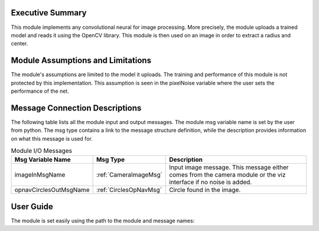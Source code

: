 Executive Summary
-----------------
This module implements any convolutional neural for image processing. More precisely, the module uploads a trained model
and reads it using the OpenCV library. This module is then used on an image in order to extract a radius and center.

Module Assumptions and Limitations
----------------------------------
The module's assumptions are limited to the model it uploads. The training and performance of this module is not
protected by this implementation. This assumption is seen in the pixelNoise variable where the user sets the
performance of the net. 

Message Connection Descriptions
-------------------------------
The following table lists all the module input and output messages.  The module msg variable name is set by the user from python.  The msg type contains a link to the message structure definition, while the description provides information on what this message is used for.



.. table:: Module I/O Messages
    :widths: 25 25 100

    +-----------------------+---------------------------------+---------------------------------------------------+
    | Msg Variable Name     | Msg Type                        | Description                                       |
    +=======================+=================================+===================================================+
    | imageInMsgName        | :ref:`CameraImageMsg`           | Input image message.                              |
    |                       |                                 | This message either comes from the camera module  |
    |                       |                                 | or the viz interface if no noise is added.        |
    +-----------------------+---------------------------------+---------------------------------------------------+
    | opnavCirclesOutMsgName| :ref:`CirclesOpNavMsg`          | Circle found in the image.                        |
    +-----------------------+---------------------------------+---------------------------------------------------+


User Guide
----------

The module is set easily using the path to the module and message names:

.. code-block:: python
    :linenos:

    moduleConfig.opnavCirclesOutMsgName = "circles"
    moduleConfig.pathToNetwork = path + "/../position_net2_trained_11-14.onnx"
    moduleConfig.pixelNoise = [5,5,5]


